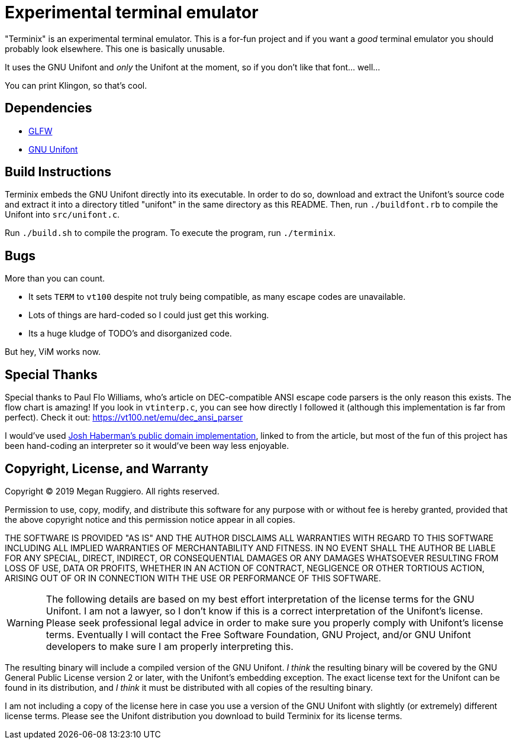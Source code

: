 = Experimental terminal emulator

"Terminix" is an experimental terminal emulator.
This is a for-fun project and if you want a _good_ terminal emulator you should probably look elsewhere.
This one is basically unusable.

It uses the GNU Unifont and _only_ the Unifont at the moment, so if you don't like that font... well...

You can print Klingon, so that's cool.

== Dependencies

* https://www.glfw.org/[GLFW]
* http://unifoundry.com/unifont/index.html[GNU Unifont]

== Build Instructions

Terminix embeds the GNU Unifont directly into its executable.
In order to do so, download and extract the Unifont's source code and extract it into a directory titled "unifont" in the same directory as this README.
Then, run `./buildfont.rb` to compile the Unifont into `src/unifont.c`.

Run `./build.sh` to compile the program.
To execute the program, run `./terminix`.

== Bugs

More than you can count.

* It sets `TERM` to `vt100` despite not truly being compatible, as many escape codes are unavailable.
* Lots of things are hard-coded so I could just get this working.
* Its a huge kludge of TODO's and disorganized code.

But hey, ViM works now.

== Special Thanks

Special thanks to Paul Flo Williams, who's article on DEC-compatible ANSI escape code parsers is the only reason this exists.
The flow chart is amazing!
If you look in `vtinterp.c`, you can see how directly I followed it (although this implementation is far from perfect).
Check it out: https://vt100.net/emu/dec_ansi_parser

I would've used https://github.com/haberman/vtparse[Josh Haberman's public domain implementation], linked to from the article, but most of the fun of this project has been hand-coding an interpreter so it would've been way less enjoyable.

== Copyright, License, and Warranty

Copyright (C) 2019 Megan Ruggiero. All rights reserved.

Permission to use, copy, modify, and distribute this software for any
purpose with or without fee is hereby granted, provided that the above
copyright notice and this permission notice appear in all copies.

THE SOFTWARE IS PROVIDED "AS IS" AND THE AUTHOR DISCLAIMS ALL WARRANTIES
WITH REGARD TO THIS SOFTWARE INCLUDING ALL IMPLIED WARRANTIES OF
MERCHANTABILITY AND FITNESS. IN NO EVENT SHALL THE AUTHOR BE LIABLE FOR
ANY SPECIAL, DIRECT, INDIRECT, OR CONSEQUENTIAL DAMAGES OR ANY DAMAGES
WHATSOEVER RESULTING FROM LOSS OF USE, DATA OR PROFITS, WHETHER IN AN
ACTION OF CONTRACT, NEGLIGENCE OR OTHER TORTIOUS ACTION, ARISING OUT OF
OR IN CONNECTION WITH THE USE OR PERFORMANCE OF THIS SOFTWARE.

WARNING: The following details are based on my best effort interpretation of the license terms for the GNU Unifont.
I am not a lawyer, so I don't know if this is a correct interpretation of the Unifont's license.
Please seek professional legal advice in order to make sure you properly comply with Unifont's license terms.
Eventually I will contact the Free Software Foundation, GNU Project, and/or GNU Unifont developers to make sure I am properly interpreting this.

The resulting binary will include a compiled version of the GNU Unifont.
_I think_ the resulting binary will be covered by the GNU General Public License version 2 or later, with the Unifont's embedding exception.
The exact license text for the Unifont can be found in its distribution, and _I think_ it must be distributed with all copies of the resulting binary.

I am not including a copy of the license here in case you use a version of the GNU Unifont with slightly (or extremely) different license terms.
Please see the Unifont distribution you download to build Terminix for its license terms.